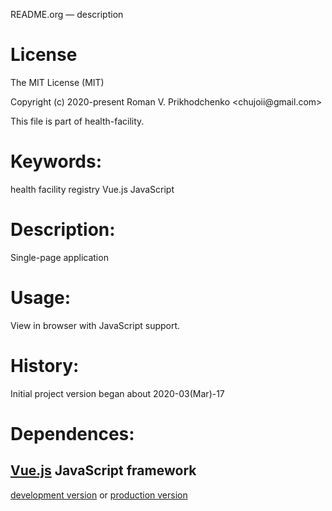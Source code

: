 README.org --- description

* License
The MIT License (MIT)

Copyright (c) 2020-present Roman V. Prikhodchenko <chujoii@gmail.com>

This file is part of health-facility.
  
* Keywords:
health facility registry Vue.js JavaScript

* Description:
Single-page application

* Usage:
View in browser with JavaScript support.

* History:
Initial project version began about 2020-03(Mar)-17

* Dependences:
** [[https://vuejs.org][Vue.js]] JavaScript framework
[[https://vuejs.org/js/vue.js][development version]] or [[https://vuejs.org/js/vue.min.js][production version]]
